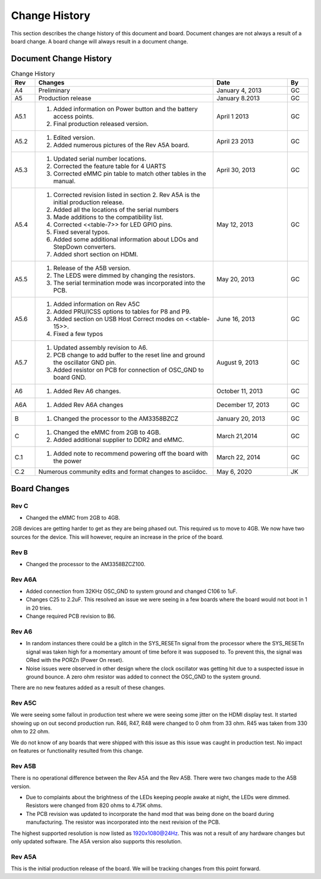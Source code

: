 .. _bbb-Change-History:

Change History
##################

This section describes the change history of this document and board.
Document changes are not always a result of a board change. A board
change will always result in a document change.

Document Change History
---------------------------

.. list-table:: Change History
   :header-rows: 1
   :class: longtable
   :widths: 8, 60, 25,7

   * - Rev
     - Changes
     - Date
     - By
   * - A4
     - Preliminary
     - January 4, 2013
     - GC
   * - A5
     - Production release
     - January 8.2013
     - GC
   * - A5.1
     -
       1. Added information on Power button and the battery access points. 
       2. Final production released version.
     - April 1 2013
     - GC
   * - A5.2
     - 
       1. Edited version. 
       2. Added numerous pictures of the Rev A5A board.
     - April 23 2013
     - GC
   * - A5.3
     - 
       1. Updated serial number locations. 
       2. Corrected the feature table for 4 UARTS 
       3. Corrected eMMC pin table to match other tables in the manual.
     - April 30, 2013
     - GC
   * - A5.4
     -
       1. Corrected revision listed in section 2. Rev A5A is the initial production release. 
       2. Added all the locations of the serial numbers 
       3. Made additions to the compatibility list. 
       4. Corrected <<table-7>> for LED GPIO pins. 
       5. Fixed several typos. 
       6. Added some additional information about LDOs and StepDown converters. 
       7. Added short section on HDMI.
     - May 12, 2013
     - GC
   * - A5.5
     -
       1. Release of the A5B version. 
       2. The LEDS were dimmed by changing the resistors. 
       3. The serial termination mode was incorporated into the PCB.
     - May 20, 2013
     - GC
   * - A5.6
     -
      1. Added information on Rev A5C 
      2. Added PRU/ICSS options to tables for P8 and P9. 
      3. Added section on USB Host Correct modes on <<table-15>>. 
      4. Fixed a few typos
     - June 16, 2013
     - GC
   * - A5.7
     -
      1. Updated assembly revision to A6. 
      2. PCB change to add buffer to the reset line and ground the oscillator GND pin. 
      3. Added resistor on PCB for connection of OSC_GND to board GND.
     - August 9, 2013
     - GC
   * - A6
     -
      1. Added Rev A6 changes.
     - October 11, 2013
     - GC
   * - A6A
     -
      1. Added Rev A6A changes
     - December 17, 2013
     - GC
   * - B
     -
      1. Changed the processor to the AM3358BZCZ
     - January 20, 2013
     - GC
   * - C
     -
      1. Changed the eMMC from 2GB to 4GB. 
      2. Added additional supplier to DDR2 and eMMC.
     - March 21,2014
     - GC
   * - C.1
     -
      1. Added note to recommend powering off the board with the power
     - March 22, 2014
     - GC
   * - C.2
     - Numerous community edits and format changes to asciidoc.
     - May 6, 2020
     - JK
   
Board Changes
-----------------

Rev C
***********

* Changed the eMMC from 2GB to 4GB.

2GB devices are getting harder to get as they are being phased out. This
required us to move to 4GB. We now have two sources for the device. This
will however, require an increase in the price of the board.

Rev B
***********

* Changed the processor to the AM3358BZCZ100.

Rev A6A
*************

* Added connection from 32KHz OSC_GND to system ground and changed C106 to 1uF.
* Changes C25 to 2.2uF. This resolved an issue we were seeing in a few boards where the board would not boot in 1 in 20 tries.
* Change required PCB revision to B6.

Rev A6
************

* In random instances there could be a glitch in the SYS_RESETn signal from the processor where the SYS_RESETn signal was taken high for a momentary amount of time before it was supposed to. To prevent this, the signal was ORed with the PORZn (Power On reset).
* Noise issues were observed in other design where the clock oscillator was getting hit due to a suspected issue in ground bounce. A zero ohm resistor was added to connect the OSC_GND to the system ground.

There are no new features added as a result of these changes.

Rev A5C
*************

We were seeing some fallout in production test where we were seeing some
jitter on the HDMI display test. It started showing up on out second
production run. R46, R47, R48 were changed to 0 ohm from 33 ohm. R45 was
taken from 330 ohm to 22 ohm.

We do not know of any boards that were shipped with this issue as this
issue was caught in production test. No impact on features or
functionality resulted from this change.

Rev A5B
*************

There is no operational difference between the Rev A5A and the Rev A5B.
There were two changes made to the A5B version.

* Due to complaints about the brightness of the LEDs keeping people awake at night, the LEDs were dimmed. Resistors were changed from 820 ohms to 4.75K ohms.
* The PCB revision was updated to incorporate the hand mod that was being done on the board during manufacturing. The resistor was incorporated into the next revision of the PCB.

The highest supported resolution is now listed as 1920x1080@24Hz. This
was not a result of any hardware changes but only updated software. The
A5A version also supports this resolution.

Rev A5A
*************

This is the initial production release of the board. We will be tracking
changes from this point forward.

